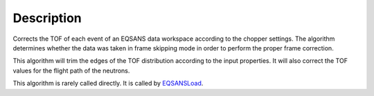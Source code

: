 .. algorithm::

.. summary::

.. alias::

.. properties::

Description
-----------

Corrects the TOF of each event of an EQSANS data workspace according to
the chopper settings. The algorithm determines whether the data was taken
in frame skipping mode in order to perform the proper frame correction.

This algorithm will trim the edges of the TOF distribution according to the input properties.
It will also correct the TOF values for the flight path of the neutrons.

This algorithm is rarely called directly. It is called by 
`EQSANSLoad <http://www.mantidproject.org/EQSANSLoad>`_.

.. categories::
